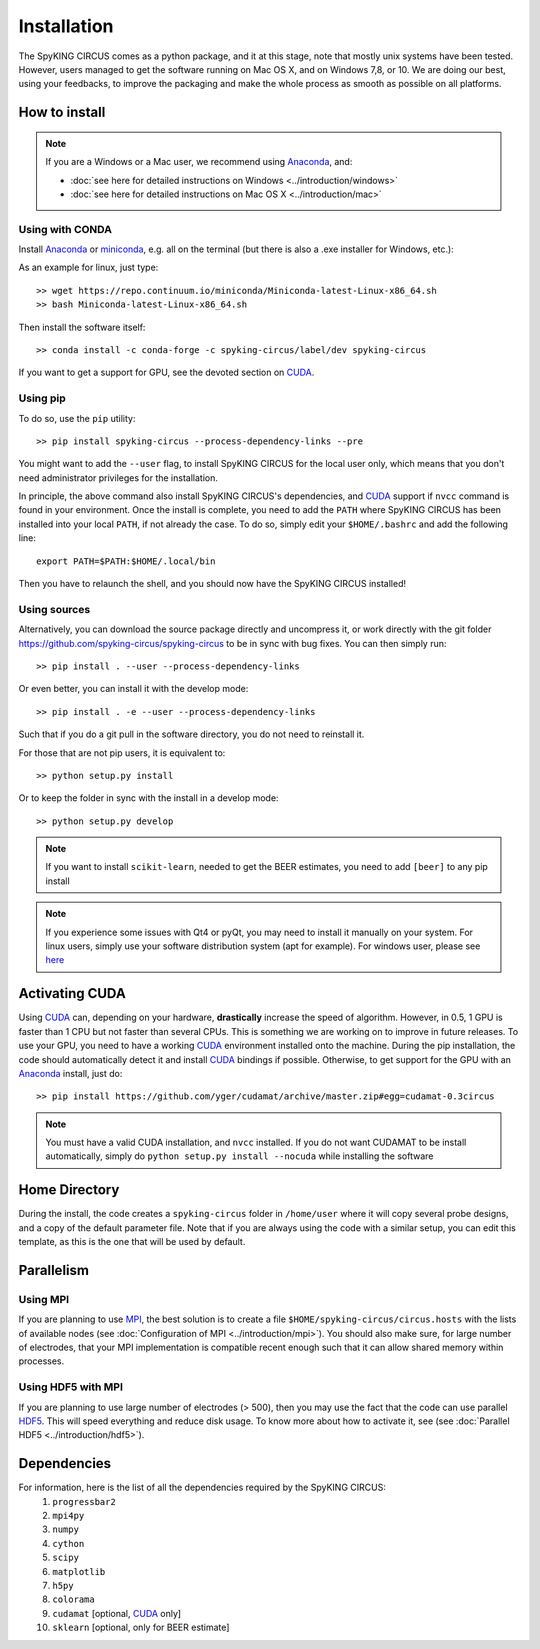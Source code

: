 Installation
============

The SpyKING CIRCUS comes as a python package, and it at this stage, note that mostly unix systems have been tested. However, users managed to get the software running on Mac OS X, and on Windows 7,8, or 10. We are doing our best, using your feedbacks, to improve the packaging and make the whole process as smooth as possible on all platforms. 

.. image::  https://anaconda.org/spyking-circus/spyking-circus/badges/version.svg
    :target: https://anaconda.org/spyking-circus/spyking-circus

.. image::  https://badge.fury.io/py/spyking-circus.svg
    :target: https://badge.fury.io/py/spyking-circus

How to install
--------------

.. note::
    
    If you are a Windows or a Mac user, we recommend using Anaconda_, and:

    * :doc:`see here for detailed instructions on Windows <../introduction/windows>` 
    * :doc:`see here for detailed instructions on Mac OS X <../introduction/mac>`


Using with CONDA
~~~~~~~~~~~~~~~~

Install Anaconda_ or miniconda_, e.g. all on the terminal (but there is also a .exe installer for Windows, etc.):

As an example for linux, just type::

    >> wget https://repo.continuum.io/miniconda/Miniconda-latest-Linux-x86_64.sh
    >> bash Miniconda-latest-Linux-x86_64.sh

Then install the software itself::

    >> conda install -c conda-forge -c spyking-circus/label/dev spyking-circus


If you want to get a support for GPU, see the devoted section on CUDA_.

Using pip
~~~~~~~~~

To do so, use the ``pip`` utility::

    >> pip install spyking-circus --process-dependency-links --pre

You might want to add the ``--user`` flag, to install SpyKING CIRCUS for the local user only, which means that you don't need administrator privileges for the installation.

In principle, the above command also install SpyKING CIRCUS's dependencies, and CUDA_ support if ``nvcc`` command is found in your environment. Once the install is complete, you need to add the ``PATH`` where SpyKING CIRCUS has been installed into your local ``PATH``, if not already the case. To do so, simply edit your ``$HOME/.bashrc`` and add the following line::

    export PATH=$PATH:$HOME/.local/bin

Then you have to relaunch the shell, and you should now have the SpyKING CIRCUS installed!

Using sources
~~~~~~~~~~~~~

Alternatively, you can download the source package directly and uncompress it, or work directly with the git folder https://github.com/spyking-circus/spyking-circus to be in sync with bug fixes. You can then simply run::

    >> pip install . --user --process-dependency-links

Or even better, you can install it with the develop mode::

    >> pip install . -e --user --process-dependency-links


Such that if you do a git pull in the software directory, you do not need to reinstall it.


For those that are not pip users, it is equivalent to::

    >> python setup.py install

Or to keep the folder in sync with the install in a develop mode::

    >> python setup.py develop 


.. note::

    If you want to install ``scikit-learn``, needed to get the BEER estimates, you need to add ``[beer]`` to any pip install


.. note::

    If you experience some issues with Qt4 or pyQt, you may need to install it manually on your system. For linux users, simply use your software distribution system (apt for example). For windows user, please see `here <http://doc.qt.io/qt-5/windows-support.html>`_



Activating CUDA
---------------

Using CUDA_ can, depending on your hardware, **drastically** increase the speed of algorithm. However, in 0.5, 1 GPU is faster than 1 CPU but not faster than several CPUs. This is something we are working on to improve in future releases. To use your GPU, you need to have a working CUDA_ environment installed onto the machine. During the pip installation, the code should automatically detect it and install CUDA_ bindings if possible. Otherwise, to get support for the GPU with an Anaconda_ install, just do::

    >> pip install https://github.com/yger/cudamat/archive/master.zip#egg=cudamat-0.3circus

.. note::
    You must have a valid CUDA installation, and ``nvcc`` installed. If you do not want CUDAMAT to be install automatically, simply do ``python setup.py install --nocuda`` while installing the software


Home Directory
--------------

During the install, the code creates a ``spyking-circus`` folder in ``/home/user`` where it will copy several probe designs, and a copy of the default parameter file. Note that if you are always using the code with a similar setup, you can edit this template, as this is the one that will be used by default.

Parallelism
-----------

Using MPI
~~~~~~~~~

If you are planning to use MPI_, the best solution is to create a file ``$HOME/spyking-circus/circus.hosts`` with the lists of available nodes (see :doc:`Configuration of MPI <../introduction/mpi>`). You should also make sure, for large number of electrodes, that your MPI implementation is compatible recent enough such that it can allow shared memory within processes.

Using HDF5 with MPI
~~~~~~~~~~~~~~~~~~~

If you are planning to use large number of electrodes (> 500), then you may use the fact that the code can use parallel HDF5_. This will speed everything and reduce disk usage. To know more about how to activate it, see (see :doc:`Parallel HDF5 <../introduction/hdf5>`). 


Dependencies
------------

For information, here is the list of all the dependencies required by the SpyKING CIRCUS:
    1. ``progressbar2`` 
    2. ``mpi4py`` 
    3. ``numpy`` 
    4. ``cython`` 
    5. ``scipy``
    6. ``matplotlib`` 
    7. ``h5py``
    8. ``colorama``
    9. ``cudamat`` [optional, CUDA_ only]
    10. ``sklearn`` [optional, only for BEER estimate]

.. _CUDA: https://developer.nvidia.com/cuda-downloads
.. _Anaconda: https://www.continuum.io/downloads
.. _miniconda: http://conda.pydata.org/miniconda.html
.. _MPI: http://www.open-mpi.org/
.. _Xcode: https://developer.apple.com/xcode/download/
.. _HDF5: https://www.hdfgroup.org
